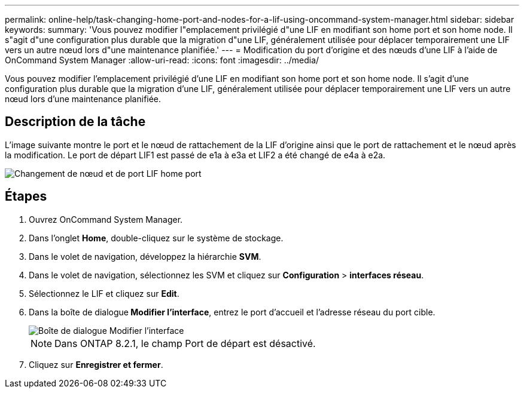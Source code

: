 ---
permalink: online-help/task-changing-home-port-and-nodes-for-a-lif-using-oncommand-system-manager.html 
sidebar: sidebar 
keywords:  
summary: 'Vous pouvez modifier l"emplacement privilégié d"une LIF en modifiant son home port et son home node. Il s"agit d"une configuration plus durable que la migration d"une LIF, généralement utilisée pour déplacer temporairement une LIF vers un autre nœud lors d"une maintenance planifiée.' 
---
= Modification du port d'origine et des nœuds d'une LIF à l'aide de OnCommand System Manager
:allow-uri-read: 
:icons: font
:imagesdir: ../media/


[role="lead"]
Vous pouvez modifier l'emplacement privilégié d'une LIF en modifiant son home port et son home node. Il s'agit d'une configuration plus durable que la migration d'une LIF, généralement utilisée pour déplacer temporairement une LIF vers un autre nœud lors d'une maintenance planifiée.



== Description de la tâche

L'image suivante montre le port et le nœud de rattachement de la LIF d'origine ainsi que le port de rattachement et le nœud après la modification. Le port de départ LIF1 est passé de e1a à e3a et LIF2 a été changé de e4a à e2a.

image::../media/diagram-cluster-lifs-move-jpg.gif[Changement de nœud et de port LIF home port]



== Étapes

. Ouvrez OnCommand System Manager.
. Dans l'onglet *Home*, double-cliquez sur le système de stockage.
. Dans le volet de navigation, développez la hiérarchie *SVM*.
. Dans le volet de navigation, sélectionnez les SVM et cliquez sur *Configuration* > *interfaces réseau*.
. Sélectionnez le LIF et cliquez sur *Edit*.
. Dans la boîte de dialogue** Modifier l'interface**, entrez le port d'accueil et l'adresse réseau du port cible.
+
image::../media/systemmgr-lif-edit-jpg.gif[Boîte de dialogue Modifier l'interface]

+
[NOTE]
====
Dans ONTAP 8.2.1, le champ Port de départ est désactivé.

====
. Cliquez sur *Enregistrer et fermer*.

